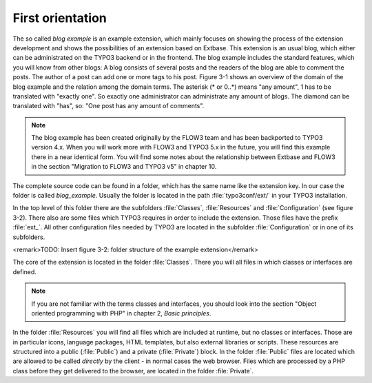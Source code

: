 First orientation
========================================

The so called *blog example* is an example
extension, which mainly focuses on showing the process of the extension
development and shows the possibilities of an extension based on Extbase.
This extension is an usual blog, which either can be administrated on the
TYPO3 backend or in the frontend. The blog example includes the standard
features, which you will know from other blogs: A blog consists of several
posts and the readers of the blog are able to comment the posts. The author
of a post can add one or more tags to his post. Figure 3-1 shows an overview
of the domain of the blog example and the relation among the domain terms.
The asterisk (* or 0..*) means "any amount", 1 has to be translated with
"exactly one". So exactly one administrator can administrate any amount of
blogs. The diamond can be translated with "has", so: "One post has any
amount of comments".

.. todo::

	TODO: Insert figure 3-1: "Domain of the blog example"

.. note::

	The blog example has been created originally by the FLOW3 team and
	has been backported to TYPO3 version 4.x. When you will work more with
	FLOW3 and TYPO3 5.x in the future, you will find this example there in a
	near identical form. You will find some notes about the relationship
	between Extbase and FLOW3 in the section "Migration to FLOW3 and TYPO3 v5"
	in chapter 10.

The complete source code can be found in a folder, which has the same
name like the extension key. In our case the folder is called
*blog_example*. Usually the folder is located in the path
:file:`typo3conf/ext/` in your TYPO3 installation.

In the top level of this folder there are the subfolders
:file:`Classes`, :file:`Resources` and
:file:`Configuration` (see figure 3-2). There also are some
files which TYPO3 requires in order to include the extension. Those files
have the prefix :file:`ext_`. All other configuration files
needed by TYPO3 are located in the subfolder
:file:`Configuration` or in one of its subfolders.

<remark>TODO: Insert figure 3-2: folder structure of the example
extension</remark>

The core of the extension is located in the folder
:file:`Classes`. There you will all files in which classes or
interfaces are defined.

.. note::

	If you are not familiar with the terms classes and interfaces, you
	should look into the section "Object oriented programming with PHP" in
	chapter 2, *Basic principles*.

In the folder :file:`Resources` you will find all files
which are included at runtime, but no classes or interfaces. Those are in
particular icons, language packages, HTML templates, but also external
libraries or scripts. These resources are structured into a public
(:file:`Public`) and a private (:file:`Private`)
block. In the folder :file:`Public` files are located which are
allowed to be called *directly* by the client - in normal
cases the web browser. Files which are processed by a PHP class before they
get delivered to the browser, are located in the folder
:file:`Private`.

